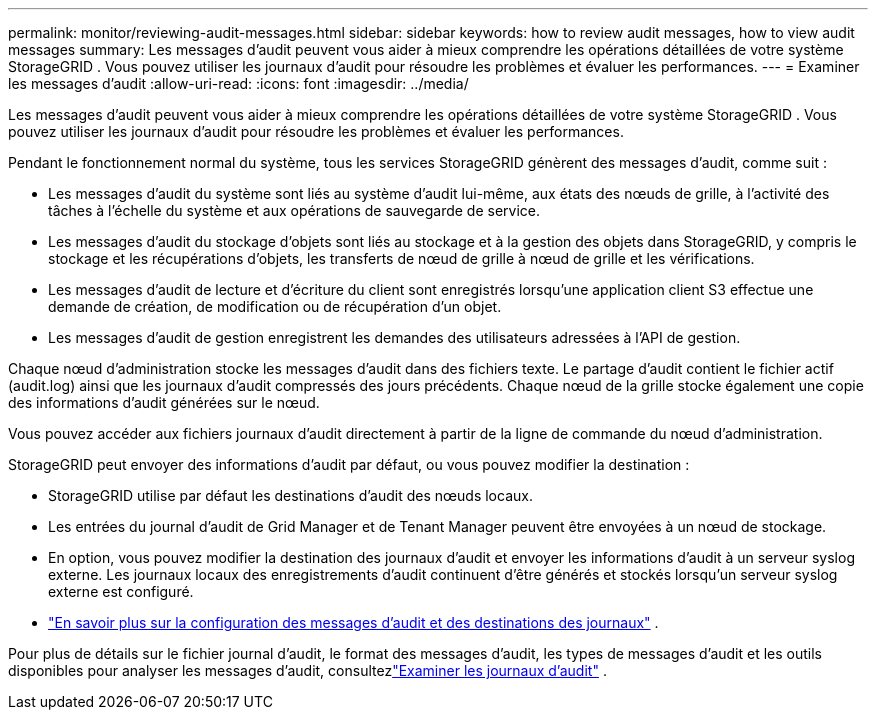---
permalink: monitor/reviewing-audit-messages.html 
sidebar: sidebar 
keywords: how to review audit messages, how to view audit messages 
summary: Les messages d’audit peuvent vous aider à mieux comprendre les opérations détaillées de votre système StorageGRID .  Vous pouvez utiliser les journaux d’audit pour résoudre les problèmes et évaluer les performances. 
---
= Examiner les messages d'audit
:allow-uri-read: 
:icons: font
:imagesdir: ../media/


[role="lead"]
Les messages d’audit peuvent vous aider à mieux comprendre les opérations détaillées de votre système StorageGRID .  Vous pouvez utiliser les journaux d’audit pour résoudre les problèmes et évaluer les performances.

Pendant le fonctionnement normal du système, tous les services StorageGRID génèrent des messages d’audit, comme suit :

* Les messages d’audit du système sont liés au système d’audit lui-même, aux états des nœuds de grille, à l’activité des tâches à l’échelle du système et aux opérations de sauvegarde de service.
* Les messages d'audit du stockage d'objets sont liés au stockage et à la gestion des objets dans StorageGRID, y compris le stockage et les récupérations d'objets, les transferts de nœud de grille à nœud de grille et les vérifications.
* Les messages d’audit de lecture et d’écriture du client sont enregistrés lorsqu’une application client S3 effectue une demande de création, de modification ou de récupération d’un objet.
* Les messages d’audit de gestion enregistrent les demandes des utilisateurs adressées à l’API de gestion.


Chaque nœud d’administration stocke les messages d’audit dans des fichiers texte.  Le partage d'audit contient le fichier actif (audit.log) ainsi que les journaux d'audit compressés des jours précédents.  Chaque nœud de la grille stocke également une copie des informations d’audit générées sur le nœud.

Vous pouvez accéder aux fichiers journaux d’audit directement à partir de la ligne de commande du nœud d’administration.

StorageGRID peut envoyer des informations d'audit par défaut, ou vous pouvez modifier la destination :

* StorageGRID utilise par défaut les destinations d'audit des nœuds locaux.
* Les entrées du journal d'audit de Grid Manager et de Tenant Manager peuvent être envoyées à un nœud de stockage.
* En option, vous pouvez modifier la destination des journaux d'audit et envoyer les informations d'audit à un serveur syslog externe. Les journaux locaux des enregistrements d'audit continuent d'être générés et stockés lorsqu'un serveur syslog externe est configuré.
* link:../monitor/configure-audit-messages.html["En savoir plus sur la configuration des messages d'audit et des destinations des journaux"] .


Pour plus de détails sur le fichier journal d'audit, le format des messages d'audit, les types de messages d'audit et les outils disponibles pour analyser les messages d'audit, consultezlink:../audit/index.html["Examiner les journaux d'audit"] .
